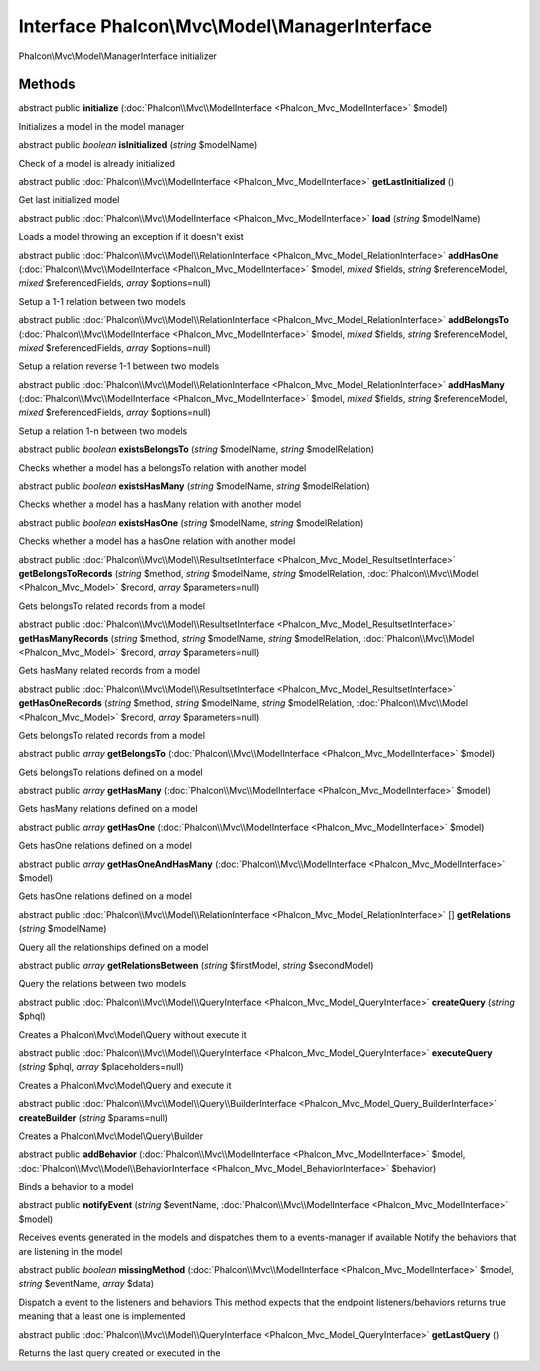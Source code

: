 Interface **Phalcon\\Mvc\\Model\\ManagerInterface**
===================================================

Phalcon\\Mvc\\Model\\ManagerInterface initializer


Methods
---------

abstract public  **initialize** (:doc:`Phalcon\\Mvc\\ModelInterface <Phalcon_Mvc_ModelInterface>` $model)

Initializes a model in the model manager



abstract public *boolean*  **isInitialized** (*string* $modelName)

Check of a model is already initialized



abstract public :doc:`Phalcon\\Mvc\\ModelInterface <Phalcon_Mvc_ModelInterface>`  **getLastInitialized** ()

Get last initialized model



abstract public :doc:`Phalcon\\Mvc\\ModelInterface <Phalcon_Mvc_ModelInterface>`  **load** (*string* $modelName)

Loads a model throwing an exception if it doesn't exist



abstract public :doc:`Phalcon\\Mvc\\Model\\RelationInterface <Phalcon_Mvc_Model_RelationInterface>`  **addHasOne** (:doc:`Phalcon\\Mvc\\ModelInterface <Phalcon_Mvc_ModelInterface>` $model, *mixed* $fields, *string* $referenceModel, *mixed* $referencedFields, *array* $options=null)

Setup a 1-1 relation between two models



abstract public :doc:`Phalcon\\Mvc\\Model\\RelationInterface <Phalcon_Mvc_Model_RelationInterface>`  **addBelongsTo** (:doc:`Phalcon\\Mvc\\ModelInterface <Phalcon_Mvc_ModelInterface>` $model, *mixed* $fields, *string* $referenceModel, *mixed* $referencedFields, *array* $options=null)

Setup a relation reverse 1-1  between two models



abstract public :doc:`Phalcon\\Mvc\\Model\\RelationInterface <Phalcon_Mvc_Model_RelationInterface>`  **addHasMany** (:doc:`Phalcon\\Mvc\\ModelInterface <Phalcon_Mvc_ModelInterface>` $model, *mixed* $fields, *string* $referenceModel, *mixed* $referencedFields, *array* $options=null)

Setup a relation 1-n between two models



abstract public *boolean*  **existsBelongsTo** (*string* $modelName, *string* $modelRelation)

Checks whether a model has a belongsTo relation with another model



abstract public *boolean*  **existsHasMany** (*string* $modelName, *string* $modelRelation)

Checks whether a model has a hasMany relation with another model



abstract public *boolean*  **existsHasOne** (*string* $modelName, *string* $modelRelation)

Checks whether a model has a hasOne relation with another model



abstract public :doc:`Phalcon\\Mvc\\Model\\ResultsetInterface <Phalcon_Mvc_Model_ResultsetInterface>`  **getBelongsToRecords** (*string* $method, *string* $modelName, *string* $modelRelation, :doc:`Phalcon\\Mvc\\Model <Phalcon_Mvc_Model>` $record, *array* $parameters=null)

Gets belongsTo related records from a model



abstract public :doc:`Phalcon\\Mvc\\Model\\ResultsetInterface <Phalcon_Mvc_Model_ResultsetInterface>`  **getHasManyRecords** (*string* $method, *string* $modelName, *string* $modelRelation, :doc:`Phalcon\\Mvc\\Model <Phalcon_Mvc_Model>` $record, *array* $parameters=null)

Gets hasMany related records from a model



abstract public :doc:`Phalcon\\Mvc\\Model\\ResultsetInterface <Phalcon_Mvc_Model_ResultsetInterface>`  **getHasOneRecords** (*string* $method, *string* $modelName, *string* $modelRelation, :doc:`Phalcon\\Mvc\\Model <Phalcon_Mvc_Model>` $record, *array* $parameters=null)

Gets belongsTo related records from a model



abstract public *array*  **getBelongsTo** (:doc:`Phalcon\\Mvc\\ModelInterface <Phalcon_Mvc_ModelInterface>` $model)

Gets belongsTo relations defined on a model



abstract public *array*  **getHasMany** (:doc:`Phalcon\\Mvc\\ModelInterface <Phalcon_Mvc_ModelInterface>` $model)

Gets hasMany relations defined on a model



abstract public *array*  **getHasOne** (:doc:`Phalcon\\Mvc\\ModelInterface <Phalcon_Mvc_ModelInterface>` $model)

Gets hasOne relations defined on a model



abstract public *array*  **getHasOneAndHasMany** (:doc:`Phalcon\\Mvc\\ModelInterface <Phalcon_Mvc_ModelInterface>` $model)

Gets hasOne relations defined on a model



abstract public :doc:`Phalcon\\Mvc\\Model\\RelationInterface <Phalcon_Mvc_Model_RelationInterface>` [] **getRelations** (*string* $modelName)

Query all the relationships defined on a model



abstract public *array*  **getRelationsBetween** (*string* $firstModel, *string* $secondModel)

Query the relations between two models



abstract public :doc:`Phalcon\\Mvc\\Model\\QueryInterface <Phalcon_Mvc_Model_QueryInterface>`  **createQuery** (*string* $phql)

Creates a Phalcon\\Mvc\\Model\\Query without execute it



abstract public :doc:`Phalcon\\Mvc\\Model\\QueryInterface <Phalcon_Mvc_Model_QueryInterface>`  **executeQuery** (*string* $phql, *array* $placeholders=null)

Creates a Phalcon\\Mvc\\Model\\Query and execute it



abstract public :doc:`Phalcon\\Mvc\\Model\\Query\\BuilderInterface <Phalcon_Mvc_Model_Query_BuilderInterface>`  **createBuilder** (*string* $params=null)

Creates a Phalcon\\Mvc\\Model\\Query\\Builder



abstract public  **addBehavior** (:doc:`Phalcon\\Mvc\\ModelInterface <Phalcon_Mvc_ModelInterface>` $model, :doc:`Phalcon\\Mvc\\Model\\BehaviorInterface <Phalcon_Mvc_Model_BehaviorInterface>` $behavior)

Binds a behavior to a model



abstract public  **notifyEvent** (*string* $eventName, :doc:`Phalcon\\Mvc\\ModelInterface <Phalcon_Mvc_ModelInterface>` $model)

Receives events generated in the models and dispatches them to a events-manager if available Notify the behaviors that are listening in the model



abstract public *boolean*  **missingMethod** (:doc:`Phalcon\\Mvc\\ModelInterface <Phalcon_Mvc_ModelInterface>` $model, *string* $eventName, *array* $data)

Dispatch a event to the listeners and behaviors This method expects that the endpoint listeners/behaviors returns true meaning that a least one is implemented



abstract public :doc:`Phalcon\\Mvc\\Model\\QueryInterface <Phalcon_Mvc_Model_QueryInterface>`  **getLastQuery** ()

Returns the last query created or executed in the



